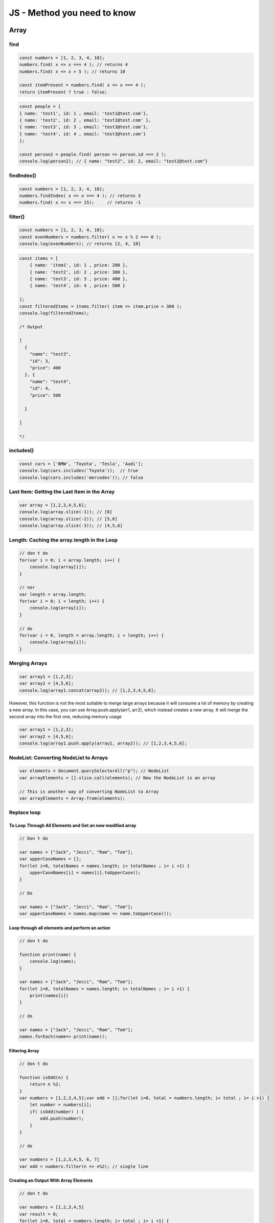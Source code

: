 JS - Method you need to know
############################

Array
*****

find
====

.. code-block:: js

    const numbers = [1, 2, 3, 4, 10];
    numbers.find( x => x === 4 ); // returns 4
    numbers.find( x => x > 5 ); // returns 10

    const itemPresent = numbers.find( x => x === 4 );
    return itemPresent ? true : false;

.. code-block:: js

    const people = [ 
    { name: 'test1', id: 1 , email: 'test1@test.com'},
    { name: 'test2', id: 2 , email: 'test2@test.com' },
    { name: 'test3', id: 3 , email: 'test3@test.com'},
    { name: 'test4', id: 4 , email: 'test3@test.com'}
    ];

    const person2 = people.find( person => person.id === 2 ); 
    console.log(person2); // { name: "test2", id: 2, email: "test2@test.com"}

findIndex()
===========

.. code-block:: js

    const numbers = [1, 2, 3, 4, 10];
    numbers.findIndex( x => x === 4 ); // returns 3
    numbers.find( x => x === 15);     // returns -1

filter()
========

.. code-block:: js

    const numbers = [1, 2, 3, 4, 10];
    const evenNumbers = numbers.filter( x => x % 2 === 0 ); 
    console.log(evenNumbers); // returns [2, 4, 10]

.. code-block:: javascript

    const items = [ 
        { name: 'item1', id: 1 , price: 200 },
        { name: 'test2', id: 2 , price: 300 },
        { name: 'test3', id: 3 , price: 400 },
        { name: 'test4', id: 4 , price: 500 }

    ];
    const filteredItems = items.filter( item => item.price > 300 ); 
    console.log(filteredItems); 

    /* Output

    [
      {
        "name": "test3",
        "id": 3,
        "price": 400
      }, {
        "name": "test4",
        "id": 4,
        "price": 500

      }

    ]

    */


includes()
==========

.. code-block:: js

    const cars = ['BMW', 'Toyota', 'Tesla', 'Audi'];
    console.log(cars.includes('Toyota'));  // true
    console.log(cars.includes('mercedes')); // false

Last Item: Getting the Last Item in the Array
=============================================

.. code-block:: js

    var array = [1,2,3,4,5,6];
    console.log(array.slice(-1)); // [6]
    console.log(array.slice(-2)); // [5,6]
    console.log(array.slice(-3)); // [4,5,6]

Length: Caching the array.length in the Loop
====================================

.. code-block:: js

    // don t do
    for(var i = 0; i < array.length; i++) {
        console.log(array[i]);
    }

    // nor 
    var length = array.length;
    for(var i = 0; i < length; i++) {
        console.log(array[i]);
    }

    // do
    for(var i = 0, length = array.length; i < length; i++) {
        console.log(array[i]);
    }

Merging Arrays
==============

.. code-block:: js

    var array1 = [1,2,3];
    var array2 = [4,5,6];
    console.log(array1.concat(array2)); // [1,2,3,4,5,6];

However, this function is not the most suitable to merge large arrays because it will consume a lot of memory by creating a new array.
In this case, you can use Array.push.apply(arr1, arr2), which instead creates a new array. It will merge the second array into the first one, reducing memory usage

.. code-block:: js

    var array1 = [1,2,3];
    var array2 = [4,5,6];
    console.log(array1.push.apply(array1, array2)); // [1,2,3,4,5,6];

NodeList: Converting NodeList to Arrays
=======================================

.. code-block:: js

    var elements = document.querySelectorAll("p"); // NodeList
    var arrayElements = [].slice.call(elements); // Now the NodeList is an array
    
    // This is another way of converting NodeList to Array
    var arrayElements = Array.from(elements);

Replace loop
============

To Loop Through All Elements and Get an new modified array
----------------------------------------------------------

.. code-block:: js

    // Don t do

    var names = ["Jack", "Jecci", "Ram", "Tom"];
    var upperCaseNames = [];
    for(let i=0, totalNames = names.length; i< totalNames ; i= i +1) {
        upperCaseNames[i] = names[i].toUpperCase();
    }

    // Do

    var names = ["Jack", "Jecci", "Ram", "Tom"];
    var upperCaseNames = names.map(name => name.toUpperCase());

Loop through all elements and perform an action
-----------------------------------------------

.. code-block:: js

    // don t do

    function print(name) {
        console.log(name);
    }

    var names = ["Jack", "Jecci", "Ram", "Tom"];
    for(let i=0, totalNames = names.length; i< totalNames ; i= i +1) {
        print(names[i])
    }

    // do

    var names = ["Jack", "Jecci", "Ram", "Tom"];
    names.forEach(name=> print(name));

Filtering Array
---------------

.. code-block:: js

    // don t do

    function isOdd(n) {
        return n %2;
    }
    var numbers = [1,2,3,4,5];var odd = [];for(let i=0, total = numbers.length; i< total ; i= i +1) {   
        let number = numbers[i];
        if( isOdd(number) ) {
            odd.push(number);
        }
    }

    // do

    var numbers = [1,2,3,4,5, 6, 7]
    var odd = numbers.filter(n => n%2); // single line

Creating an Output With Array Elements
--------------------------------------

.. code-block:: js

    // don t do

    var numbers = [1,2,3,4,5]
    var result = 0;
    for(let i=0, total = numbers.length; i< total ; i= i +1) {
        result = result + numbers[i];
    }

    // do

    var numbers = [1,2,3,4,5,6,7];
    function sum(accumulator, currentValue){
        return accumulator + currentValue;
    }
    var initialVal = 0;
    var result = numbers.reduce(sum, initialVal);

    // or even

    var numbers = [1,2,3,4,5,6,7, 10];
    var result = numbers.reduce((acc, val)=> acc+val, 0);

Checking if an Array Contains a Value
-------------------------------------

.. code-block:: js

    // don t do

    var names = ["ram", "raj", "rahul"];
    for(let i=0, totalNames = names.length; i< totalNames ; i= i +1) {
        if(names[i] === "rahul") {
            console.log("%c found rahul", "color:red");
            return; 
        }
    }

    // do

    var names = ["ram", "raj", "rahul"];
    let isRahulPresent = names.some(name => name==="rahul");
    if(isRahulPresent) {
        console.log("%c found rahul", "color:red"); 
    }

To Check Whether Every Element in an Array Meets a Condition
------------------------------------------------------------

.. code-block:: js

    // don t do

    var num = [1,2,3,4,5, 0];
    for(let i=0, total = numbers.length; i< total ; i= i +1) {
        if(num <= 0) {
            console.log("0 present in array");
        }
    }

    // do

    var num = [1,2,3,4,5, 0];
    var isZeroFree = num.every(e => e > 0);
    if(!isZeroFree) {
        console.log("0 present in array");
    }

Shuffling an Array’s Elements
=============================

.. code-block:: js

    var list = [1,2,3];
    console.log(list.sort(function() { Math.random() - 0.5 })); // [2,1,3]

Spread operator
===============

.. code-block:: js

    const cars = ['BMW', 'Toyota', 'Tesla', 'Audi'];
    let newCarsArray = [...cars]; 
    console.log(newCarsArray); 

    // ['BMW', 'Toyota', 'Tesla', 'Audi']

    const array1 = [1,2,3]; 
    const array2 = [4,5];
    const array3 = [...arr1,...arr2];
    console.log(array3); 
    // [ 1, 2, 3, 4, 5 ]

Truncating Array
================

.. code-block:: js

    var array = [1,2,3,4,5,6];
    console.log(array.length); // 6
    array.length = 3;
    console.log(array.length); // 3
    console.log(array); // [1,2,3]

Boolean
*******

Optionnal chaining and nulling coalescing
=========================================

.. code-block:: js

    let thing = obj?.node?.thing ?? 2
    const tenthItem = arr?.[10]
    const message = obj?.stringFunction()
    functionDoesNotExist?.()

Converting to Boolean Using the !! Operator
===========================================

A simple !!variable, which will automatically convert any kind of data to a boolean and this variable will return false only if it has some of these values: 0, null, "", undefined, or NaN, otherwise, it will return true.

Default Values Using the || Operator
====================================

.. code-block:: js

    function User(name, age) {
        this.name = name || "Oliver Queen";
        this.age = age || 27;
    }

    var user1 = new User();
    console.log(user1.name); // Oliver Queen
    console.log(user1.age); // 27

    var user2 = new User("Barry Allen", 25);
    console.log(user2.name); // Barry Allen
    console.log(user2.age); // 25

Short-Circuit Conditionals
==========================

.. code-block:: js

    // don t do
    if (connected) {
      login();
    }

    // do
    connected && login();

    // or
    user && user.login();

Number
******

Converting to Number Using the + Operator
=========================================

Object
******

Creating and copying objects
============================

.. code-block:: js

    const dest1 = { a: 1};
    const source = { b: 2, c: 3};
    Object.assign(dest1,source);
    console.log(dest); // {a: 1, b: 2, c: 3}

    const dest2 = { aa: 1};
    const source1 = { bb: 2, cc: 3};
    const source2 = { dd: 4, ee: 5};
    Object.assign(dest2, source1,source2);
    console.log(dest2);  // {aa: 1, bb: 2, cc: 3, dd: 4, ee: 5}

.. code-block:: js

    const original = { a: 1};
    const copyObject = Object.assign({},original);
    console.log(copyObject); // { a: 1};

.. code-block:: js

    const original = { a: 1};
    const copyObject = {...original}
    console.log(copyObject); // { a: 1};

.. code-block:: js

    let source = 

    { 
        a: 1,
        b: {

            c: 2,

        },

    };

    let destObj = JSON.parse(JSON.stringify(obj));

Strings
*******

Replace All
===========

.. code-block:: js

    var string = "john john";
    console.log(string.replace(/hn/, "ana")); // "joana john"
    console.log(string.replace(/hn/g, "ana")); // "joana joana"

startsWith()
============

.. code-block:: js

    const str = 'Hello world, welcome to the javascript.';
    console.log(str.startsWith('Hello')); // true
    console.log(str.startsWith('Help'));  // false

endWith()
=========

.. code-block:: js

    const str = 'Hello world, welcome to the javascript.';
    console.log(str.endsWith('javascript.')); // true
    console.log(str.endsWith('hello'));       // false

includes()
==========

.. code-block:: js

    var str = "Hello world, welcome to the universe.";
    console.log(str.includes("world")); // true
    console.log(str.includes("test"));  // false


Sources
*******

* https://medium.com/better-programming/most-useful-javascript-methods-355139f96d7
* https://medium.com/better-programming/11-extremely-useful-javascript-tips-4484429a5655
* https://medium.com/better-programming/you-dont-need-loops-in-javascript-1dc8139eab4b
* https://dev.to/laurieontech/optional-chaining-has-arrived-111l

Document history
****************

+------------+---------+--------------------------------------------------------------------+
| Date       | Version | Comment                                                            |
+============+=========+====================================================================+
| 2020.02.20 | V1.0.2  | Optionnal chaining and nulling coalescing                          |
+------------+---------+--------------------------------------------------------------------+
| 2020.01.19 | V1.0.1  | add how to replace loop                                            |
+------------+---------+--------------------------------------------------------------------+
| 2020.01.19 | V1.0.1  | add tips from 11 Extremely Useful JavaScript Tips                  |
+------------+---------+--------------------------------------------------------------------+
| 2019.11.17 | V1.0    | First write                                                        |
+------------+---------+--------------------------------------------------------------------+
